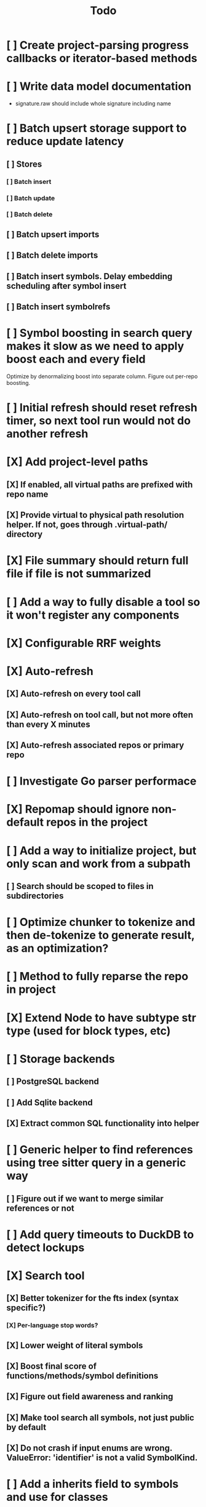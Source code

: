 #+title: Todo
* [ ] Create project-parsing progress callbacks or iterator-based methods
* [ ] Write data model documentation
- signature.raw should include whole signature including name
* [ ] Batch upsert storage support to reduce update latency
** [ ] Stores
*** [ ] Batch insert
*** [ ] Batch update
*** [ ] Batch delete
** [ ] Batch upsert imports
** [ ] Batch delete imports
** [ ] Batch insert symbols. Delay embedding scheduling after symbol insert
** [ ] Batch insert symbolrefs
* [ ] Symbol boosting in search query makes it slow as we need to apply boost each and every field
Optimize by denormalizing boost into separate column. Figure out per-repo boosting.
* [ ] Initial refresh should reset refresh timer, so next tool run would not do another refresh
* [X] Add project-level paths
** [X] If enabled, all virtual paths are prefixed with repo name
** [X] Provide virtual to physical path resolution helper. If not, goes through .virtual-path/ directory
* [X] File summary should return full file if file is not summarized
* [ ] Add a way to fully disable a tool so it won't register any components
* [X] Configurable RRF weights
* [X] Auto-refresh
** [X] Auto-refresh on every tool call
** [X] Auto-refresh on tool call, but not more often than every X minutes
** [X] Auto-refresh associated repos or primary repo
* [ ] Investigate Go parser performace
* [X] Repomap should ignore non-default repos in the project
* [ ] Add a way to initialize project, but only scan and work from a subpath
** [ ] Search should be scoped to files in subdirectories
* [ ] Optimize chunker to tokenize and then de-tokenize to generate result, as an optimization?
* [ ] Method to fully reparse the repo in project
* [X] Extend Node to have subtype str type (used for block types, etc)
* [ ] Storage backends
** [ ] PostgreSQL backend
** [ ] Add Sqlite backend
** [X] Extract common SQL functionality into helper
* [ ] Generic helper to find references using tree sitter query in a generic way
** [ ] Figure out if we want to merge similar references or not
* [ ] Add query timeouts to DuckDB to detect lockups
* [X] Search tool
** [X] Better tokenizer for the fts index (syntax specific?)
*** [X] Per-language stop words?
** [X] Lower weight of literal symbols
** [X] Boost final score of functions/methods/symbol definitions
** [X] Figure out field awareness and ranking
** [X] Make tool search all symbols, not just public by default
** [X] Do not crash if input enums are wrong. ValueError: 'identifier' is not a valid SymbolKind.
* [ ] Add a inherits field to symbols and use for classes
** [ ] Update SymbolRef to use these too
* [ ] When parsing references from files, skip duplicate names?
* [ ] Add a way to override file mapping. For example, .h might point to C or ObjC parser.
* [X] Move some tool parameters to project settings
* [ ] Language support
** [ ] Text
*** [ ] Recursive splitter by paragraph and then sentence-based splitters.
** [X] Markdown
** [-] Python
*** [X] Test module path resolution
*** [X] Fix to_package_path for python
        to_package_path='os', for 'os.path.join'
*** [ ] Fix summary generator to not include module docstring if level is short summary - add special handling to _handle_expression_string and new node type for documentation
*** [ ] Fix: Parser handled node but produced no symbols line=73 node_type=expression_statement path=tools/mcpserver.py raw='mcp, settings = create_mcp_app()'
*** [X] Add support for for_statement, raise_statement, with_statement
** [X] Golang
*** [X] When parsing golang methods, link these symbols back to structure that should be defined in the same package.
*** [X] Refactror node parser to return nodes like python and typescript parsers
*** [X] Generics
*** [X] Add support for multi-module projects with nested go.mod
** [-] TypeScript
*** [X] Reference parsing
*** [X] Generics
*** [X] Namespaces
*** [X] CommonJS imports and exports
*** [X] Modules
*** [ ] Declare
*** [ ] Test module path resolution
*** [ ] Include extends type to ref results
*** [X] React TSX support
** [X] JavaScript
*** [X] Add support for member_expression, empty_statement node type
*** [X] Add support for statement_block, string, ternary_expression
*** [X] Do not warn on empty_statement
*** [X] Add support for ternary_expression
*** [X] Add support for call_expression
** [ ] HTML
** [ ] C
** [ ] C#
** [X] Java
*** [X] Fix docstring identation for methods
*** [X] Generics
*** [X] Fix enum parsing - methods/constructor should be correctly handled, currently included as literals
*** [X] Add support for module_declaration
module io.netty.testsuite_jpms.main {\n    requires io.netty.common;\n    requires io.netty.buffer;\n    requires io.netty.codec;\n    requires io.netty.codec.http;\n    requires io.netty.handler;\n    requires transitive io.netty.pkitesting;\n    requires io.netty.transport;\n    requires io.netty.transport.classes.kqueue;\n    requires io.netty.transport.classes.epoll;\n    requires io.netty.transport.classes.io_uring;\n    requires io.netty.tcnative.classes.openssl;\n    requires io.netty.codec.http3;\n    requires io.netty.codec.classes.quic;\n    requires org.bouncycastle.provider;\n}
*** [X] Add SymbolRef extraction: calls, generic type usage, inheritance
*** [X] Interfaces
*** [X] Annotations
* [ ] A server with simple API to insert embedding value for a hash and get multiple embedding values for a hash (share embeddings with a team)
* [ ] Documentation generator
* [ ] CI/CD pipeline
* [ ] Do not refresh DuckDB index if project did not change
* [ ] Improve node search
** [ ] Add reranking model support
* [ ] Validate traversal logic to ensure we can not go outside of the project directory.
* [ ] Search to support exclude. For example - tests
* [ ] Golang summary optimizations - group multiple var/const definitions into a single block to save on tokens
* [ ] When including child symbols, pass visibility mode from parent query. Do not include private methods for publicly requested symbols.
* [ ] Add git support
** [ ]  Use git to quickly find what files have changed?
* [X] Debug search quality
* [ ] Rename symbols to nodes
* [X] Move data helpers out of data.py
* [X] Introduce concept of project which is a collection of repositories
** [X] Create virtual path for other repos
** [X] Boost default file suggestions in search, make it configurable
* [X] Fix mypy warnings
* [X] Repomap tool
** [X] Should only look for exported symbols
* [X] Update chat example to use litellm instead of OpenAI API directly
* [X] Cache improvements
** [X] Collect and mass-update embeddings that were recently used
** [X] Add lifecycle rules to cleanup old unused embeddings
* [X] Embedding calculation should include docstring and prior comment
* [X] Add dedicated single-thread worker for DuckDB to work around its thread handling.
* [X] Define the meaning of to_package_path for ParsedSymbolRef (virtual path, physical path, etc)
* [X] No packages should be created for text/rest files
* [X] Embedding priority mode does not run them first
* [X] Delay embeddings calculation until project parsing has finished to unblock token counts
* [X] Refactor symbols
** [X] Everything is a symbol
** [X] Update symbol upsert to work without key. If key is not set, then do matching by content.
** [X] Do insert/delete instead of update?
** [X] Rename to Node
* [X] MCP server
* [X] Add support for Python del_statement, if statement, etc.
* [X] Add infra to maintain in-memory tools like RepoMap
** [X] Enable/Disable tools configuration flag
* [X] Figure out lockup in filelist tool
* [X] DuckDB concurrent writes problem when updating vectors: duckdb.duckdb.TransactionException: TransactionContext Error: Failed to commit: write-write conflict on key
* [X] Only include mentioned symbols in repomap instead of file summary?
* [X] Configuration object
* [X] Measure startup time
* [X] Measure time it takes to process file, a batch of files, etc
* [X] Rewrite SQL backends to use PyPika
* [X] Add public OpenAI API call definitions for existing tools
* [X] Add language to symbol and use it find parser when generating a summary
* [X] Fix python decorators to be included in raw symbol output
* [X] Implement recursive parsing function. Do not parse the file if it's hash did not change.
* [X] Add data access helper that reads file from data store along with all symbols
* [X] Add a helper to resolve import edge dependencies
* [X] Need to delete files, packages, symbols, etc that are no longer exist on the disk
* [X] Create helper methods to return models from parser objects
* [X] Fix _resolve_to_package_id to use data repository
* [X] Figure out a way to call functions for language parsers after finishing parsing files
* [X] Get rid of symbol hashes for short (all?) symbols - just check the body.
* [X] Add a flag to mark symbols as exported instead of treating them as public
* [X] Summary mode where parent symbols are also included
* [X] Move parse() implementation to AbstractCodeparser. Allow to customize.
* [X] Expose a helper method in Project class to calculate embedding for the arbitrary search term
* [X] Better in-memory vector index for faster lookups
* [X] Separate embeddings from primary data store
* [X] Create a helper that generates a summary view of a file
* [X] Tools
** [X] File list
** [X] Summary lists
- Takes a list of file paths or packages
- Returns summary views of files
** [X] Get full files
- A list of files
** [X] Search through symbols
- Needle
- Result list
* [X] Figure out a way to update embeddings in background
* [X] Add embedding value caching
** [X] A shared cross-project table
* [X] Do not warn on python pass_statement
* [X] Add support for FTS when embedding search is not feasible
* [X] Even if file can not be parsed, store information about it in the database
* [X] When reparsing file and symbols did not change - do not recalculate embeddings
* [X] Build a tool that provides recommendations for a list of files/packages by applying PageRank algorithm to dependencies.
* [X] Add package_id to symbols to speed up search
* [X] Add caching for go.mod at project level to avoid loading it for each and every Go file
* [X] Figure out a way to have a single query parameter that searches code by embedding and documentation. Idea: calculate embedding vector for commend/docstring and use that instead of FTS. Fallback to FTS if embeddings are not enabled.
* [X] Add symbol search test
* [X] Python parser should preserve decorators when parsing symbols. Extend model to collect decorators and store them in model.
* [X] Python parser does not parse symbols of decorated methods
* [X] Search for public symbols by default
* [X] Recommendation engine
** [X] Store all references for each file
- New model
- Include import information, if it can be resolved
** [X] Create in-memory NetworkX graph
- Add all project public symbols and all references
- Implement ranking algorithm to find recommendations
** [X] Figure out incremental graph updates
** [X] Create a tool that takes in file paths, query, runs above algorithm
* [X] Create a simple web ui to navigate project database
* [X] Add a way to destroy the project. This should also shutdown/stop embedding worker.
** [X] Add a destory() method to embedding worker
* [X] Strip spaces from multi-line commends, but recover when generating summaries
* [X] Instead of having multiple flags for summary/full/none, add enum to tools
* [X] If embedding model for the vector does not match current embedding model - either update OR skip
* [X] Find a way to de-dupe embedding queue to avoid calculating vectors multiple times
* [X] Move file summary helper out of tools
* [X] Better lookup with filters methods in data layer, similar to symbol search instead of dedicated methods.
* [X] Compress long symbol bodies

